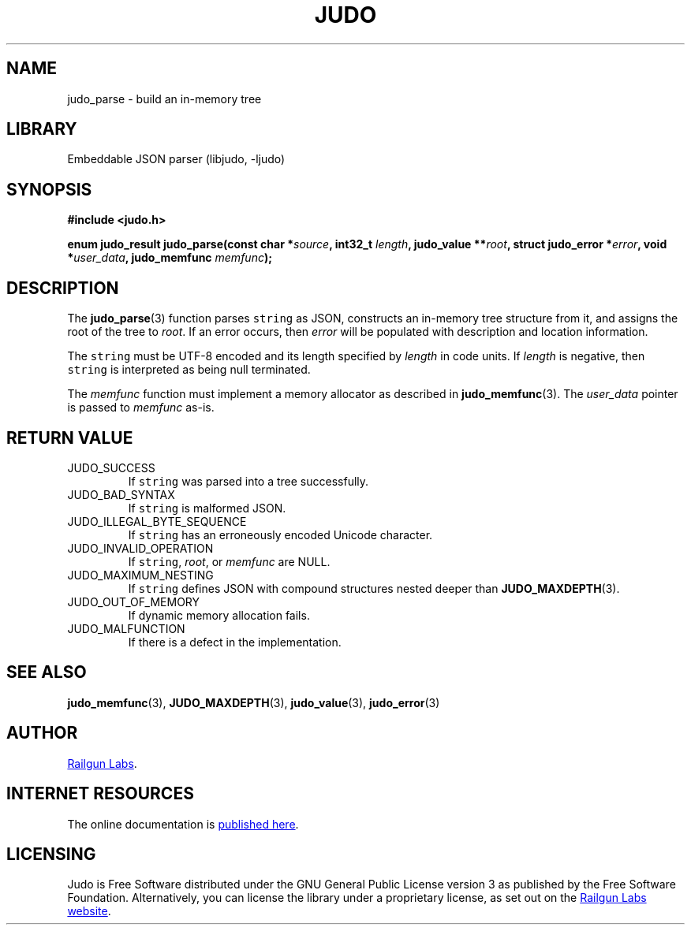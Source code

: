 .TH "JUDO" "3" "Feb 14th 2025" "Judo 1.0.0-rc1"
.SH NAME
judo_parse \- build an in-memory tree
.SH LIBRARY
Embeddable JSON parser (libjudo, -ljudo)
.SH SYNOPSIS
.nf
.B #include <judo.h>
.PP
.BI "enum judo_result judo_parse(const char *" source ", int32_t " length ", judo_value **" root ", struct judo_error *" error ", void *" user_data ", judo_memfunc " memfunc ");"
.fi
.SH DESCRIPTION
The \f[B]judo_parse\f[R](3) function parses \f[C]string\f[R] as JSON, constructs an in-memory tree structure from it, and assigns the root of the tree to \f[I]root\f[R].
If an error occurs, then \f[I]error\f[R] will be populated with description and location information.
.PP
The \f[C]string\f[R] must be UTF-8 encoded and its length specified by \f[I]length\f[R] in code units.
If \f[I]length\f[R] is negative, then \f[C]string\f[R] is interpreted as being null terminated.
.PP
The \f[I]memfunc\f[R] function must implement a memory allocator as described in \f[B]judo_memfunc\f[R](3).
The \f[I]user_data\f[R] pointer is passed to \f[I]memfunc\f[R] as-is.
.SH RETURN VALUE
.TP
JUDO_SUCCESS
If \f[C]string\f[R] was parsed into a tree successfully.
.TP
JUDO_BAD_SYNTAX
If \f[C]string\f[R] is malformed JSON.
.TP
JUDO_ILLEGAL_BYTE_SEQUENCE
If \f[C]string\f[R] has an erroneously encoded Unicode character.
.TP
JUDO_INVALID_OPERATION
If \f[C]string\f[R], \f[I]root\f[R], or \f[I]memfunc\f[R] are NULL.
.TP
JUDO_MAXIMUM_NESTING
If \f[C]string\f[R] defines JSON with compound structures nested deeper than \f[B]JUDO_MAXDEPTH\f[R](3).
.TP
JUDO_OUT_OF_MEMORY
If dynamic memory allocation fails.
.TP
JUDO_MALFUNCTION
If there is a defect in the implementation.
.SH SEE ALSO
.BR judo_memfunc (3),
.BR JUDO_MAXDEPTH (3),
.BR judo_value (3),
.BR judo_error (3)
.SH AUTHOR
.UR https://railgunlabs.com
Railgun Labs
.UE .
.SH INTERNET RESOURCES
The online documentation is
.UR https://railgunlabs.com/judo
published here
.UE .
.SH LICENSING
Judo is Free Software distributed under the GNU General Public License version 3 as published by the Free Software Foundation.
Alternatively, you can license the library under a proprietary license, as set out on the
.UR https://railgunlabs.com/judo/license/
Railgun Labs website
.UE .